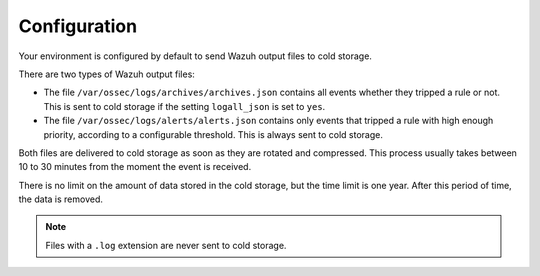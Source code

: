 .. Copyright (C) 2022 Wazuh, Inc.

.. meta::
  :description: Wazuh provides two types of storage for your indexed data: hot storage and cold storage. Learn more about the cold storage configuration in this section. 

.. _cloud_cold_storage_configuration:

Configuration
=============

Your environment is configured by default to send Wazuh output files to cold storage.


There are two types of Wazuh output files:

- The file ``/var/ossec/logs/archives/archives.json`` contains all events whether they tripped a rule or not. This is sent to cold storage if the setting ``logall_json`` is set to ``yes``.
- The file ``/var/ossec/logs/alerts/alerts.json`` contains only events that tripped a rule with high enough priority, according to a configurable threshold. This is always sent to cold storage.

Both files are delivered to cold storage as soon as they are rotated and compressed. This process usually takes between 10 to 30 minutes from the moment the event is received.

There is no limit on the amount of data stored in the cold storage, but the time limit is one year. After this period of time, the data is removed.

.. note::

  Files with a ``.log`` extension are never sent to cold storage.
